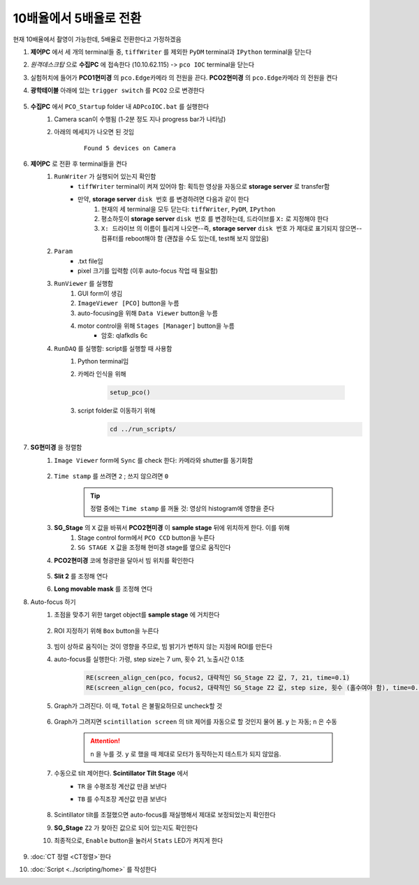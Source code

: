10배율에서 5배율로 전환
=====================
현재 10배율에서 촬영이 가능한데, 5배율로 전환한다고 가정하겠음

#. **제어PC** 에서 세 개의 terminal들 중, ``tiffWriter`` 를 제외한 ``PyDM`` terminal과 ``IPython`` terminal을 닫는다
#. *원격데스크탑* 으로 **수집PC** 에 접속한다 (10.10.62.115) -> ``pco IOC`` terminal을 닫는다
#. 실험허치에 들어가 **PCO1현미경** 의 ``pco.Edge카메라`` 의 전원을 끈다. **PCO2현미경** 의 ``pco.Edge카메라`` 의 전원을 켠다
#. **광학테이블** 아래에 있는 ``trigger switch`` 를 ``PCO2`` 으로 변경한다

    .. image:: images/0010_trigger_switch.png
        :align: center

#. **수집PC** 에서 ``PCO_Startup`` folder 내 ``ADPcoIOC.bat`` 를 실행한다
    #. Camera scan이 수행됨 (1-2분 정도 지나 progress bar가 나타남)
    #. 아래의 메세지가 나오면 된 것임

        ::

            Found 5 devices on Camera

#. **제어PC** 로 전환 후 terminal들을 켠다
    #. ``RunWriter`` 가 실행되어 있는지 확인함
        + ``tiffWriter`` terminal이 켜져 있어야 함: 획득한 영상을 자동으로 **storage server** 로 transfer함
        + 만약, **storage server** ``disk 번호`` 를 변경하려면 다음과 같이 한다
            #. 현재의 세 terminal을 모두 닫는다: ``tiffWriter``, ``PyDM``, ``IPython``
            #. 평소하듯이 **storage server** ``disk 번호`` 를 변경하는데, 드라이브를 ``X:`` 로 지정해야 한다
            #. ``X: 드라이브`` 의 이름이 틀리게 나오면--즉, **storage server** ``disk 번호`` 가 제대로 표기되지 않으면-- 컴퓨터를 reboot해야 함 (괜찮을 수도 있는데, test해 보지 않았음)
    #. ``Param``
        + .txt file임
        + pixel 크기를 입력함 (이후 auto-focus 작업 때 필요함)
    #. ``RunViewer`` 를 실행함
        #. GUI form이 생김
        #. ``ImageViewer [PCO]`` button을 누름
        #. auto-focusing을 위해 ``Data Viewer`` button을 누름
        #. motor control을 위해 ``Stages [Manager]`` button을 누름 
            + 암호: qlafkdls 6c
    #. ``RunDAQ`` 를 실행함: script를 실행할 때 사용함
        #. Python terminal임
        #. 카메라 인식을 위해 

            .. code-block:: Python

                setup_pco()

        #. script folder로 이동하기 위해
            .. code-block:: Python

                cd ../run_scripts/
    
#. **SG현미경** 을 정렬함        
    #. ``Image Viewer`` form에 ``Sync`` 를 check 한다: 카메라와 shutter를 동기화함

        .. image:: images/0020_Image_viewer.png
            :align: center

    #. ``Time stamp`` 를 쓰려면 ``2`` ; 쓰지 않으려면 ``0``

        .. tip::

            정렬 중에는 ``Time stamp`` 를 꺼둘 것: 영상의 histogram에 영향을 준다

    #. **SG_Stage** 의 ``X`` 값을 바꿔서 **PCO2현미경** 이 **sample stage** 뒤에 위치하게 한다. 이를 위해 
        #. Stage control form에서 ``PCO CCD`` button을 누른다
        #. ``SG STAGE X`` 값을 조정해 현미경 stage를 옆으로 움직인다

    #. **PCO2현미경** 코에 형광판을 달아서 빔 위치를 확인한다

        .. image:: images/0030_fluorescent_screen.png
            :align: center

    #. **Slit 2** 를 조정해 연다
    #. **Long movable mask** 를 조정해 연다
    
    .. _auto-focusing:
    
#. Auto-focus 하기
    #. 초점을 맞추기 위한 target object를 **sample stage** 에 거치한다

        .. image:: images/0037_plywood.png
            :align: center

    #. ROI 지정하기 위해 ``Box`` button을 누른다

        .. image:: images/0040_box_button.png
            :align: center

    #. 빔이 상하로 움직이는 것이 영향을 주므로, 빔 밝기가 변하지 않는 지점에 ROI를 만든다
    #. auto-focus를 실행한다: 가령, step size는 7 um, 횟수 21, 노출시간 0.1초

        .. code-block:: Python

            RE(screen_align_cen(pco, focus2, 대략적인 SG_Stage Z2 값, 7, 21, time=0.1)
            RE(screen_align_cen(pco, focus2, 대략적인 SG_Stage Z2 값, step size, 횟수 (홀수여야 함), time=0.1)

    #. Graph가 그려진다. 이 때, ``Total`` 은 불필요하므로 uncheck할 것

        .. image:: images/0045_scintillator_align_graph.png 
            :align: center

    #. Graph가 그려지면 ``scintillation screen`` 의 tilt 제어를 자동으로 할 것인지 물어 봄. \ ``y`` 는 자동; ``n`` 은 수동

        .. attention::

            ``n`` 을 누를 것. \ 
            ``y`` 로 했을 때 제대로 모터가 동작하는지 테스트가 되지 않았음.

    #. 수동으로 tilt 제어한다. \ **Scintillator Tilt Stage** 에서 
        + ``TR`` 을 수평조정 계산값 만큼 보낸다
        + ``TB`` 를 수직조장 계산값 만큼 보낸다
        
            .. image:: images/0048_tilt_adjust.png
                :align: center

    #. Scintillator tilt를 조절했으면 auto-focus를 재실행해서 제대로 보정되었는지 확인한다
    #. **SG_Stage** ``Z2`` 가 찾아진 값으로 되어 있는지도 확인한다
    #. 최종적으로, ``Enable`` button을 눌러서 ``Stats`` LED가 켜지게 한다

        .. image:: images/0050_enable_button.png
            :align: center

#. :doc:`CT 정렬 <CT정렬>`한다
#. :doc:`Script <../scripting/home>` 를 작성한다